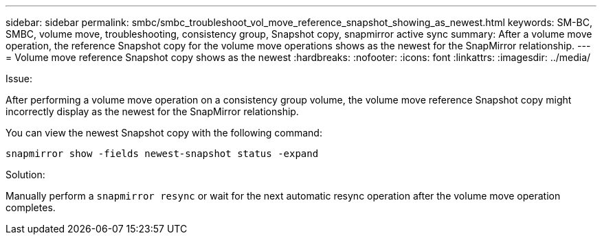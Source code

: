 ---
sidebar: sidebar
permalink: smbc/smbc_troubleshoot_vol_move_reference_snapshot_showing_as_newest.html
keywords: SM-BC, SMBC, volume move, troubleshooting, consistency group, Snapshot copy, snapmirror active sync
summary: After a volume move operation, the reference Snapshot copy for the volume move operations shows as the newest for the SnapMirror relationship.
---
= Volume move reference Snapshot copy shows as the newest
:hardbreaks:
:nofooter:
:icons: font
:linkattrs:
:imagesdir: ../media/

[.lead]
.Issue:

After performing a volume move operation on a consistency group volume, the volume move reference Snapshot copy might incorrectly display as the newest for the SnapMirror relationship.

You can view the newest Snapshot copy with the following command:

`snapmirror show -fields newest-snapshot status -expand`

.Solution:

Manually perform a `snapmirror resync` or wait for the next automatic resync operation after the volume move operation completes.

